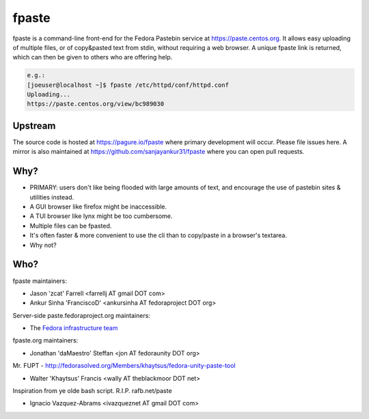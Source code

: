 fpaste
------
fpaste is a command-line front-end for the Fedora Pastebin service at
https://paste.centos.org.  It allows easy uploading of multiple files, or of copy&pasted
text from stdin, without requiring a web browser. A unique fpaste link is
returned, which can then be given to others who are offering help.

.. code:: bash

    e.g.:
    [joeuser@localhost ~]$ fpaste /etc/httpd/conf/httpd.conf
    Uploading...
    https://paste.centos.org/view/bc989030


Upstream
========

The source code is hosted at https://pagure.io/fpaste where primary development will occur. Please file issues here. A mirror is also maintained at https://github.com/sanjayankur31/fpaste where you can open pull requests.

Why?
====

- PRIMARY: users don't like being flooded with large amounts of text, and
  encourage the use of pastebin sites & utilities instead.
- A GUI browser like firefox might be inaccessible.
- A TUI browser like lynx might be too cumbersome.
- Multiple files can be fpasted.
- It's often faster & more convenient to use the cli than to copy/paste in a browser's textarea.
- Why not?


Who?
====

fpaste maintainers:

- Jason 'zcat' Farrell <farrellj AT gmail DOT com>
- Ankur Sinha 'FranciscoD' <ankursinha AT fedoraproject DOT org>

Server-side paste.fedoraproject.org maintainers:

- The `Fedora infrastructure team <https://fedoraproject.org/wiki/Infrastructure>`__

fpaste.org maintainers:

- Jonathan 'daMaestro' Steffan <jon AT fedoraunity DOT org>

Mr. FUPT - http://fedorasolved.org/Members/khaytsus/fedora-unity-paste-tool

- Walter 'Khaytsus' Francis <wally AT theblackmoor DOT net>

Inspiration from ye olde bash script. R.I.P. rafb.net/paste

- Ignacio Vazquez-Abrams <ivazqueznet AT gmail DOT com>
